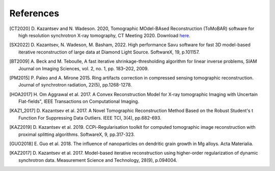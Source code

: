 .. _ref_references:

References
***********

.. [CT2020] D. Kazantsev and N. Wadeson. 2020, Tomographic MOdel-BAsed Reconstruction (ToMoBAR) software for high resolution 
   synchrotron X-ray tomography, CT Meeting 2020. 
   Download `here <https://github.com/dkazanc/ToMoBAR/tree/master/docs/Kazantsev_CT_20.pdf>`_.

.. [SX2022] D. Kazantsev, N. Wadeson, M. Basham, 2022. 
    High performance Savu software for fast 3D model-based 
    iterative reconstruction of large data at Diamond Light Source.
    SoftwareX, 19, p.101157.

.. [BT2009] A. Beck and M. Teboulle, A fast iterative shrinkage-thresholding 
    algorithm for linear inverse problems, SIAM Journal on Imaging Sciences, vol. 2, 
    no. 1, pp. 183–202, 2009.

.. [PM2015] P. Paleo and A. Mirone 2015. Ring artifacts correction in 
   compressed sensing tomographic reconstruction. Journal of synchrotron radiation,
   22(5), pp.1268-1278.

.. [HOA2017] H. Om Aggrawal et al. 2017. A Convex Reconstruction Model
   for X-ray tomographic Imaging with Uncertain Flat-fields", IEEE 
   Transactions on Computational Imaging.

.. [KAZ1_2017] D. Kazantsev et al. 2017. A Novel 
    Tomographic Reconstruction Method Based on the Robust
    Student's t Function For Suppressing Data Outliers. 
    IEEE TCI, 3(4), pp.682-693.

.. [KAZ2019] D. Kazantsev et al. 2019. CCPi-Regularisation 
    toolkit for computed tomographic image reconstruction with proximal
    splitting algorithms. SoftwareX, 9, pp.317-323.

.. [GUO2018] E. Guo et al. 2018. The influence of nanoparticles on dendritic 
   grain growth in Mg alloys. Acta Materialia.

.. [KAZ2017] D. Kazantsev et al. 2017. Model-based iterative 
   reconstruction using higher-order regularization of dynamic 
   synchrotron data. Measurement Science and Technology, 28(9), p.094004.